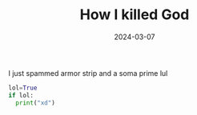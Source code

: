 #+TITLE: How I killed God
#+DATE: 2024-03-07
#+HUGO_TAGS: religion humanity
#+HUGO_CATEGORIES: funny

I just spammed armor strip and a soma prime lul
#+BEGIN_SRC python
  lol=True
  if lol:
    print("xd")
#+END_SRC
